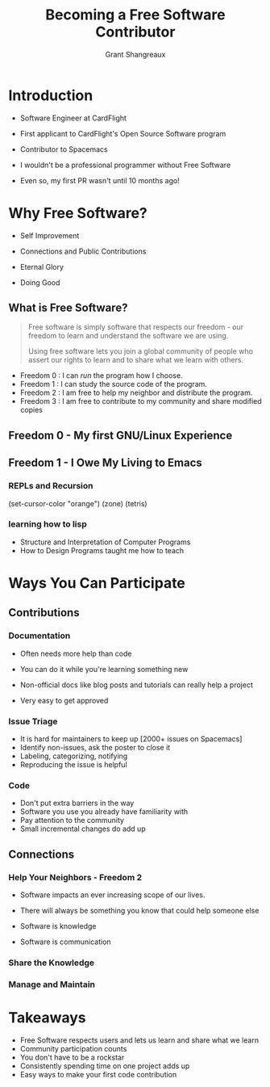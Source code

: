 #+TITLE: Becoming a Free Software Contributor
#+AUTHOR: Grant Shangreaux

* Introduction

   - Software Engineer at CardFlight
   - First applicant to CardFlight's Open Source Software program
   - Contributor to Spacemacs
   - I wouldn't be a professional programmer without Free Software
   - Even so, my first PR wasn't until 10 months ago!

                   [[file:images/firstPR.png]]
* Why Free Software?

    - Self Improvement
    - Connections and Public Contributions 
    - Eternal Glory
    - Doing Good

                       [[file:Why%20Free%20Software?/charac-more_2019-03-20_19-50-45.png]]

** What is Free Software?
    #+BEGIN_QUOTE
    Free software is simply software that respects our freedom -
    our freedom to learn and understand the software we are using. 
    
    Using free software lets you join a global community of people 
    who assert our rights to learn and to share what we learn with others.
    #+END_QUOTE  

    - Freedom 0 : I can /run/ the program how I choose.
    - Freedom 1 : I can study the source code of the program.
    - Freedom 2 : I am free to help my neighbor and distribute the program.
    - Freedom 3 : I am free to contribute to my community and share modified copies


** Freedom 0 - My first GNU/Linux Experience
 
            [[file:Hikarunix_2_2019-03-20_22-58-12.jpg]]


** Freedom 1 - I Owe My Living to Emacs   
                         [[file:I%20Owe%20My%20Living%20to%20Emacs/768px-EmacsIcon.svg_2019-03-19_23-35-32.png]]

*** REPLs and Recursion
    (set-cursor-color "orange")
    (zone) (tetris)
                           [[file:joining%20the%20church%20of%20emacs/16914999852_995b77a811_z_2019-03-19_23-53-43.jpg]]


*** learning how to lisp  
    - Structure and Interpretation of Computer Programs
    - How to Design Programs taught me how to teach
     [[file:learning%20how%20to%20lisp/SICP_cover_2019-03-20_00-03-04.jpg]] [[file:learning%20how%20to%20lisp/51u%252BCa4yW8L._SX373_BO1,204,203,200__2019-03-20_00-05-21.jpg]] [[file:learning%20how%20to%20lisp/racket-logo_2019-03-20_00-06-40.svg]]

* Ways You Can Participate
** Contributions
*** Documentation

    - Often needs more help than code

    - You can do it while you're learning something new

    - Non-official docs like blog posts and tutorials can really help a project

    - Very easy to get approved
*** Issue Triage
    - It is hard for maintainers to keep up [2000+ issues on Spacemacs]
    - Identify non-issues, ask the poster to close it
    - Labeling, categorizing, notifying
    - Reproducing the issue is helpful
*** Code
    - Don't put extra barriers in the way
    - Software you use you already have familiarity with
    - Pay attention to the community
    - Small incremental changes do add up
** Connections
*** Help Your Neighbors - Freedom 2
   - Software impacts an ever increasing scope of our lives. 
   - There will always be something you know that could help someone else
   - Software is knowledge
   - Software is communication

                          [[file:Help%20Your%20Neighbors/27655336_10155425407407169_6445338402893105737_n_2019-03-20_20-05-40.jpeg]]

*** Share the Knowledge
*** Manage and Maintain

* Takeaways
  - Free Software respects users and lets us learn and share what we learn
  - Community participation counts
  - You don't have to be a rockstar
  - Consistently spending time on one project adds up
  - Easy ways to make your first code contribution

#+DOWNLOADED: https://media.giphy.com/media/jtSfepCcey8r6/giphy.gif @ 2019-03-23 15:48:35
[[file:Takeaways/giphy_2019-03-23_15-48-35.gif]]
